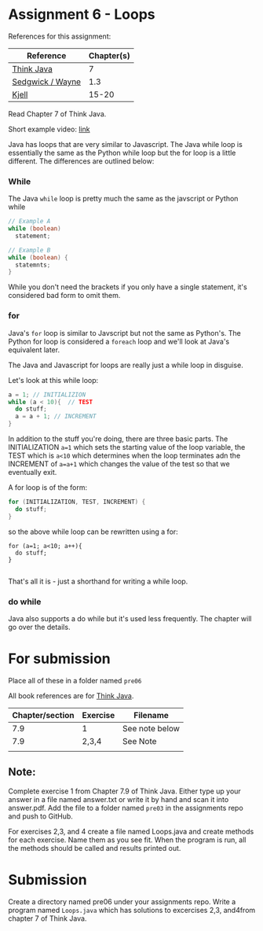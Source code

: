 * Assignment 6 - Loops


References for this assignment:
| Reference        | Chapter(s) |
|------------------+------------|
| [[https://books.trinket.io/thinkjava/][Think Java]]       |         7 |
| [[https://introcs.cs.princeton.edu/java/10elements/][Sedgwick / Wayne]] |        1.3 |
| [[https://chortle.ccsu.edu/Java5/index.html#03][Kjell]]            |      15-20 |


Read Chapter 7 of Think Java.

Short example video: [[https://www.youtube.com/watch?v=h5ofkIw-sCs&list=PL9KxKa8NpFxJF3PmYcixDqBv28Sqi0q6o&index=7][link]]


Java has loops that are very similar to Javascript. The Java while
loop is essentially the same as the Python while loop but the for loop
is a little different. The differences are outlined below:

*** While
The Java ~while~ loop is pretty much the same as the javscript or
Python while 

#+begin_src java
// Example A
while (boolean)
  statement;

// Example B
while (boolean) {
  statemnts;
}

#+end_src

While you don't need the brackets if you only have a single statement,
it's considered bad form to omit them. 

*** for

Java's ~for~ loop is similar to Javscript but not the same as
Python's. The Python for loop is considered a ~foreach~ loop and we'll
look at Java's equivalent later.

The Java and Javascript for loops are really just a while loop in
disguise.

Let's look at this while loop:

#+begin_src java
a = 1; // INITIALIZION
while (a < 10){  // TEST
  do stuff;
  a = a + 1; // INCREMENT
}

#+end_src

In addition to the stuff you're doing, there are three basic
parts. The INITIALIZATION ~a=1~ which sets the starting value of the
loop variable, the TEST which is ~a<10~ which determines when the loop
terminates adn the INCREMENT of ~a=a+1~ which changes the value of the
test so that we eventually exit.

A for loop is of the form: 
#+begin_src java
for (INITIALIZATION, TEST, INCREMENT) {
  do stuff;
}
#+end_src

so the above while loop can be rewritten using a for: 
#+begin_src 
for (a=1; a<10; a++){
  do stuff;
}

#+end_src

That's all it is - just a shorthand for writing a while loop.


*** do while

Java also supports a do while but it's used less frequently. The
chapter will go over the details.


* For submission
Place all of these in a folder named ~pre06~

All book references are for [[https://books.trinket.io/thinkjava][Think Java]].

| Chapter/section | Exercise | Filename       |
|-----------------+----------+----------------|
|             7.9 |        1 | See note below |
|             7.9 |    2,3,4 | See Note       |
| 
** Note:

Complete exercise 1 from Chapter 7.9 of Think Java. Either type up your
answer in a file named answer.txt or write it by hand and scan it into
answer.pdf. Add the file to a folder named ~pre03~ in the assignments
repo and push to GitHub.

For exercises 2,3, and 4 create a file named Loops.java and create
methods for each exercise. Name them as you see fit. When the program
is run, all the methods should be called and results printed out. 

* Submission

Create a directory named pre06 under your assignments repo. Write a
program named ~Loops.java~ which has solutions to excercises 2,3, and4from chapter 7 of Think Java.


